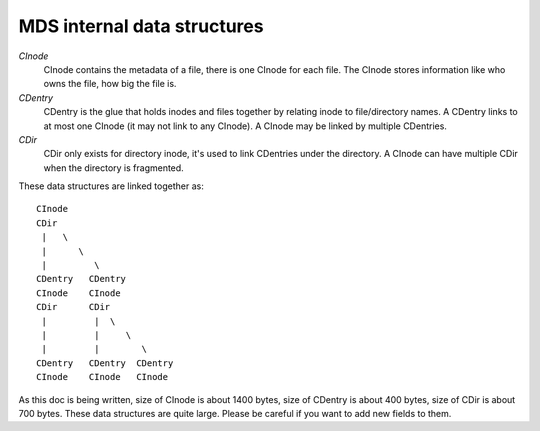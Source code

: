 MDS internal data structures
==============================

*CInode*
  CInode contains the metadata of a file, there is one CInode for each file.
  The CInode stores information like who owns the file, how big the file is.

*CDentry*
  CDentry is the glue that holds inodes and files together by relating inode to
  file/directory names. A CDentry links to at most one CInode (it may not link
  to any CInode). A CInode may be linked by multiple CDentries.

*CDir*
  CDir only exists for directory inode, it's used to link CDentries under the
  directory. A CInode can have multiple CDir when the directory is fragmented.

These data structures are linked together as::

  CInode
  CDir
   |   \
   |      \
   |         \
  CDentry   CDentry
  CInode    CInode
  CDir      CDir
   |         |  \
   |         |     \
   |         |        \
  CDentry   CDentry  CDentry
  CInode    CInode   CInode

As this doc is being written, size of CInode is about 1400 bytes, size of CDentry
is about 400 bytes, size of CDir is about 700 bytes. These data structures are
quite large. Please be careful if you want to add new fields to them.

